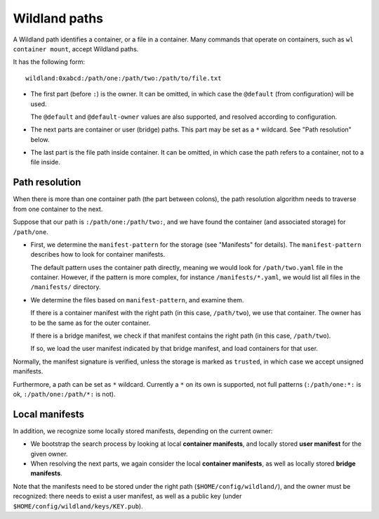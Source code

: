 Wildland paths
==============

A Wildland path identifies a container, or a file in a container. Many commands
that operate on containers, such as ``wl container mount``, accept Wildland
paths.

It has the following form::

    wildland:0xabcd:/path/one:/path/two:/path/to/file.txt

* The first part (before ``:``) is the owner. It can be omitted, in which case
  the ``@default`` (from configuration) will be used.

  The ``@default`` and ``@default-owner`` values are also supported, and
  resolved according to configuration.

* The next parts are container or user (bridge) paths. This part may be set as
  a ``*`` wildcard. See "Path resolution" below.

* The last part is the file path inside container. It can be omitted, in which
  case the path refers to a container, not to a file inside.

Path resolution
---------------

When there is more than one container path (the part between colons), the path
resolution algorithm needs to traverse from one container to the next.

Suppose that our path is ``:/path/one:/path/two:``, and we have found the
container (and associated storage) for ``/path/one``.

* First, we determine the ``manifest-pattern`` for the storage (see "Manifests"
  for details). The ``manifest-pattern`` describes how to look for container
  manifests.

  The default pattern uses the container path directly, meaning we would look
  for ``/path/two.yaml`` file in the container. However, if the pattern is more
  complex, for instance ``/manifests/*.yaml``, we would list all files in the
  ``/manifests/`` directory.

* We determine the files based on ``manifest-pattern``, and examine them.

  If there is a container manifest with the right path (in this case,
  ``/path/two``), we use that container. The owner has to be the same as for
  the outer container.

  If there is a bridge manifest, we check if that manifest contains the right
  path (in this case, ``/path/two``).

  If so, we load the user manifest indicated by that bridge manifest, and
  load containers for that user.

Normally, the manifest signature is verified, unless the storage is marked as
``trusted``, in which case we accept unsigned manifests.

Furthermore, a path can be set as ``*`` wildcard. Currently a ``*`` on its own
is supported, not full patterns (``:/path/one:*:`` is ok,
``:/path/one:/path/*:`` is not).

Local manifests
---------------

In addition, we recognize some locally stored manifests, depending on the
current owner:

* We bootstrap the search process by looking at local **container manifests**,
  and locally stored **user manifest** for the given owner.

* When resolving the next parts, we again consider the local **container
  manifests**, as well as locally stored **bridge manifests**.

Note that the manifests need to be stored under the right path
(``$HOME/config/wildland/``), and the owner must be recognized: there needs to
exist a user manifest, as well as a public key (under
``$HOME/config/wildland/keys/KEY.pub``).
